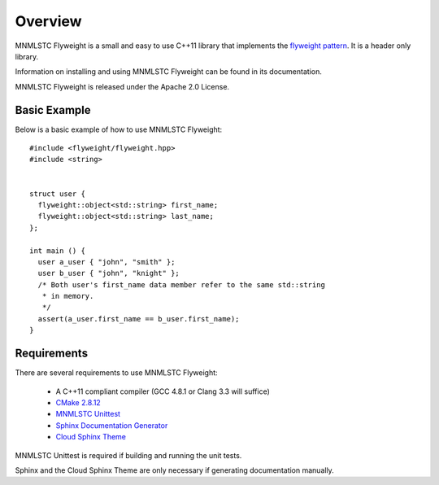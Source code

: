 Overview
========

MNMLSTC Flyweight is a small and easy to use C++11 library that implements the
`flyweight pattern <http://en.wikipedia.org/wiki/Flyweight_pattern>`_. It is a
header only library.

Information on installing and using MNMLSTC Flyweight can be found in its
documentation.

MNMLSTC Flyweight is released under the Apache 2.0 License.

Basic Example
-------------

Below is a basic example of how to use MNMLSTC Flyweight::

    #include <flyweight/flyweight.hpp>
    #include <string>


    struct user {
      flyweight::object<std::string> first_name;
      flyweight::object<std::string> last_name;
    };

    int main () {
      user a_user { "john", "smith" };
      user b_user { "john", "knight" };
      /* Both user's first_name data member refer to the same std::string
       * in memory.
       */
      assert(a_user.first_name == b_user.first_name);
    }

Requirements
------------

There are several requirements to use MNMLSTC Flyweight:

 * A C++11 compliant compiler (GCC 4.8.1 or Clang 3.3 will suffice)
 * `CMake 2.8.12 <http://cmake.org>`_
 * `MNMLSTC Unittest <https://github.com/mnmlstc/unittest>`_
 * `Sphinx Documentation Generator <http://sphinx-doc.org>`_
 * `Cloud Sphinx Theme <https://pypi.python.org/pypi/cloud_sptheme>`_

MNMLSTC Unittest is required if building and running the unit tests.

Sphinx and the Cloud Sphinx Theme are only necessary if generating
documentation manually.
